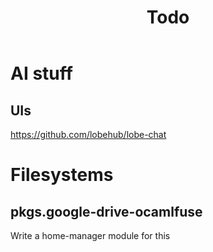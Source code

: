 #+title: Todo
* AI stuff
** UIs
https://github.com/lobehub/lobe-chat
* Filesystems
** pkgs.google-drive-ocamlfuse
Write a home-manager module for this
